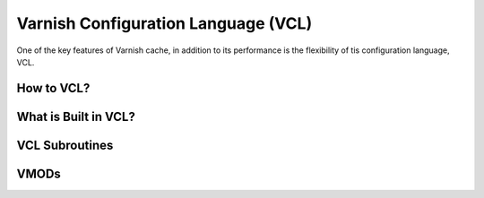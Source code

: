.. _vcl:

Varnish Configuration Language (VCL)
====================================

One of the key features of Varnish cache, in addition to its performance is the
flexibility of tis configuration language, VCL.


How to VCL?
-----------

What is Built in VCL?
---------------------

VCL Subroutines
---------------

VMODs
-----
